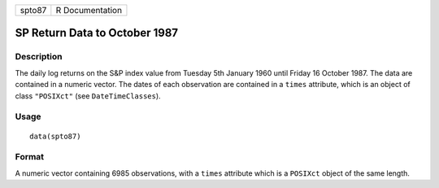 +--------+-----------------+
| spto87 | R Documentation |
+--------+-----------------+

SP Return Data to October 1987
------------------------------

Description
~~~~~~~~~~~

The daily log returns on the S&P index value from Tuesday 5th January
1960 until Friday 16 October 1987. The data are contained in a numeric
vector. The dates of each observation are contained in a ``times``
attribute, which is an object of class ``"POSIXct"`` (see
``DateTimeClasses``).

Usage
~~~~~

::

    data(spto87)

Format
~~~~~~

A numeric vector containing 6985 observations, with a ``times``
attribute which is a ``POSIXct`` object of the same length.
